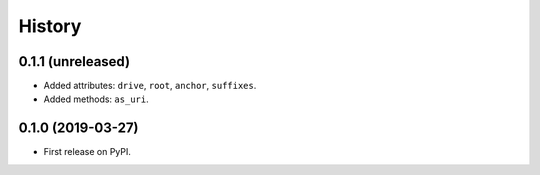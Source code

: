 History
=======

0.1.1 (unreleased)
------------------

- Added attributes: ``drive``, ``root``, ``anchor``, ``suffixes``.
- Added methods: ``as_uri``.

0.1.0 (2019-03-27)
------------------

- First release on PyPI.
